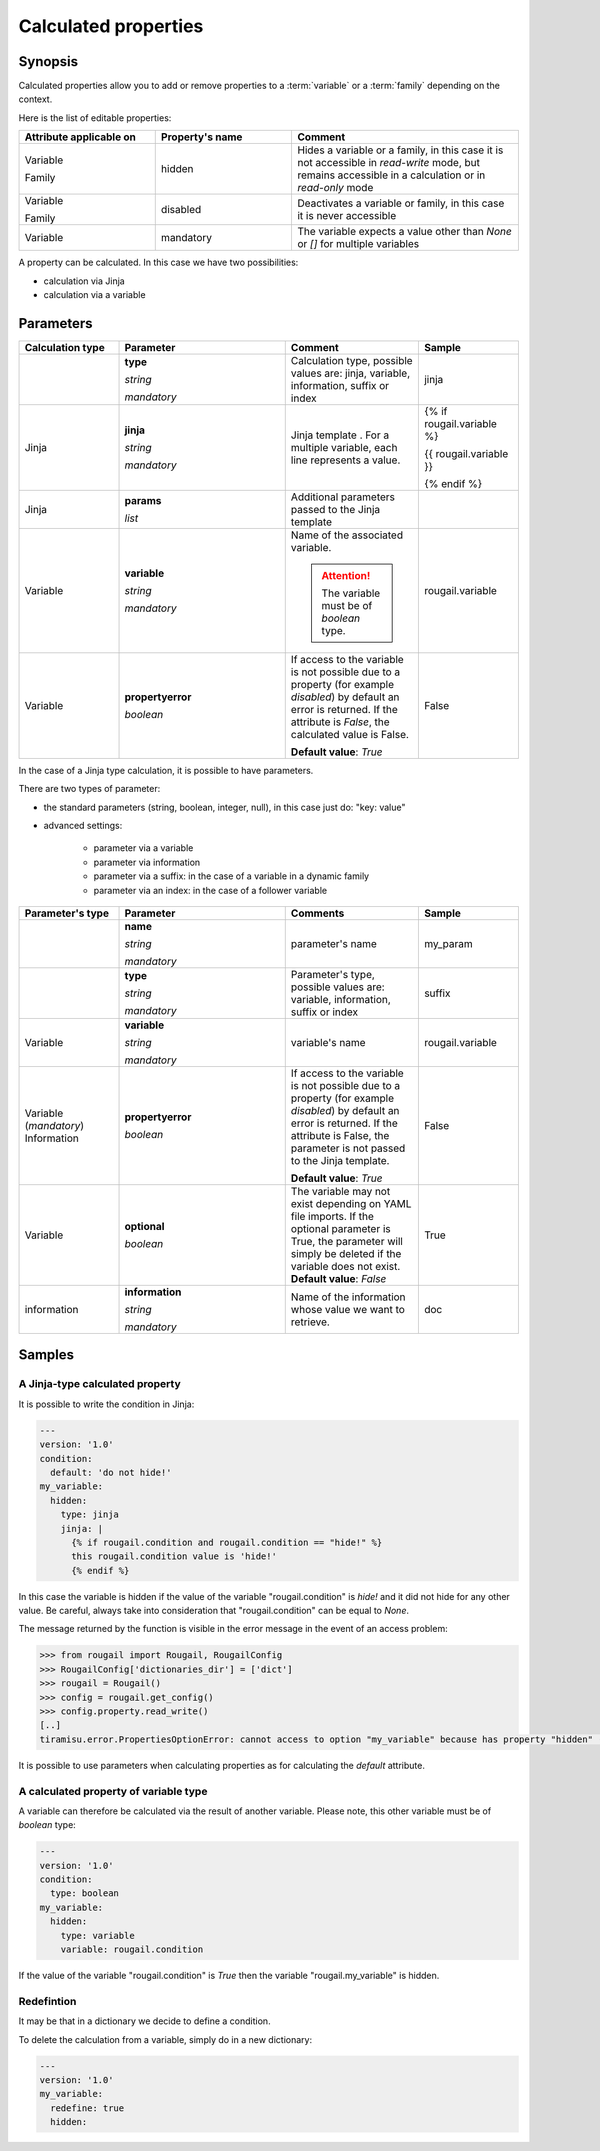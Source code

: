 Calculated properties
==========================

Synopsis
------------

Calculated properties allow you to add or remove properties to a :term:`variable`
or a :term:`family` depending on the context.

Here is the list of editable properties:

.. list-table:: 
   :widths: 15 15 25
   :header-rows: 1
   
   * - **Attribute applicable on**
     - **Property's name**
     - Comment
     
   * - Variable
   
       Family 
     - hidden
     - Hides a variable or a family, in this case it is not accessible in `read-write` mode, 
       but remains accessible in a calculation or in `read-only` mode
   * - Variable
   
       Family 
     - disabled
     - Deactivates a variable or family, in this case it is never accessible
   * - Variable
     - mandatory
     - The variable expects a value other than `None` or `[]` for multiple variables

A property can be calculated. In this case we have two possibilities:

- calculation via Jinja
- calculation via a variable          

Parameters
---------------

.. list-table:: 
   :widths: 15 25 20 15
   :header-rows: 1
   
   * - **Calculation type**
     - **Parameter**
     - **Comment**
     - **Sample**
   * - 
     - **type**
     
       `string`
       
       `mandatory`
     - Calculation type, possible values are: jinja, variable, information, suffix or index  
     - jinja
   * - Jinja 
     - **jinja**
     
       `string`
       
       `mandatory`
     - Jinja template . For a multiple variable, each line represents a value.
     - {% if rougail.variable %}

       {{ rougail.variable }}

       {% endif %}
   * - Jinja
     - **params**
     
       `list`
     - Additional parameters passed to the Jinja template
     - 
   * - Variable
     - **variable**
     
       `string`
       
       `mandatory`
     - Name of the associated variable.
     
       .. attention:: The variable must be of `boolean` type.
     - rougail.variable 
   * - Variable
     - **propertyerror**
     
       `boolean` 
     - If access to the variable is not possible due to a property 
       (for example `disabled`) by default an error is returned. 
       If the attribute is `False`, the calculated value is False.

       **Default value**: `True`
     - False

In the case of a Jinja type calculation, it is possible to have parameters.

There are two types of parameter:

- the standard parameters (string, boolean, integer, null), in this case just do: "key: value"

- advanced settings:

   - parameter via a variable
   - parameter via information
   - parameter via a suffix: in the case of a variable in a dynamic family
   - parameter via an index: in the case of a follower variable       
   
.. list-table:: 
   :widths: 15 25 20 15
   :header-rows: 1
   
   * - **Parameter's type**
     - **Parameter**
     - **Comments**
     - **Sample**
   * - 
     - **name**
     
       `string`
       
       `mandatory`
     - parameter's name 
     - my_param
   * - 
     - **type**
     
       `string`
       
       `mandatory`
     - Parameter's type, possible values are: variable, information, suffix or index
     - suffix
   * - Variable 
     - **variable**
     
       `string`
       
       `mandatory`
     - variable's name 
     - rougail.variable
   * - Variable (`mandatory`) Information   
     - **propertyerror**
     
       `boolean`
     - If access to the variable is not possible due to a property (for example `disabled`) by default an error is returned. If the attribute is False, the parameter is not passed to the Jinja template.

       **Default value**: `True`
     - False
   * - Variable
     - **optional**
     
       `boolean`
     - The variable may not exist depending on YAML file imports. If the optional parameter is True, the parameter will simply be deleted if the variable does not exist.
       **Default value**: `False`
     - True
     
   * - information
     - **information**
     
       `string`
       
       `mandatory`
     - Name of the information whose value we want to retrieve.
     - doc

Samples
------------

A Jinja-type calculated property
~~~~~~~~~~~~~~~~~~~~~~~~~~~~~~~~~~~~~

It is possible to write the condition in Jinja:


.. code-block:: yaml

    ---
    version: '1.0'
    condition:
      default: 'do not hide!'
    my_variable:
      hidden:
        type: jinja
        jinja: |
          {% if rougail.condition and rougail.condition == "hide!" %}
          this rougail.condition value is 'hide!'
          {% endif %}      
          
           
In this case the variable is hidden if the value of the variable "rougail.condition" is `hide!` and it did not hide for any other value. Be careful, always take into consideration that "rougail.condition" can be equal to `None`.

The message returned by the function is visible in the error message in the event of an access problem:                  

.. code-block:: python

    >>> from rougail import Rougail, RougailConfig
    >>> RougailConfig['dictionaries_dir'] = ['dict']
    >>> rougail = Rougail()
    >>> config = rougail.get_config()
    >>> config.property.read_write()
    [..]
    tiramisu.error.PropertiesOptionError: cannot access to option "my_variable" because has property "hidden" (this rougail.condition value is 'hide!')

It is possible to use parameters when calculating properties as for calculating the `default` attribute.

A calculated property of variable type 
~~~~~~~~~~~~~~~~~~~~~~~~~~~~~~~~~~~~~~~~~

A variable can therefore be calculated via the result of another variable. Please note, this other variable must be of `boolean` type:

.. code-block:: yaml

    ---
    version: '1.0'
    condition:
      type: boolean
    my_variable:
      hidden:
        type: variable
        variable: rougail.condition

If the value of the variable "rougail.condition" is `True` then the variable "rougail.my_variable" is hidden.

Redefintion
~~~~~~~~~~~~~~~~~

It may be that in a dictionary we decide to define a condition.

To delete the calculation from a variable, simply do in a new dictionary:

.. code-block:: yaml

    ---
    version: '1.0'
    my_variable:
      redefine: true
      hidden:

